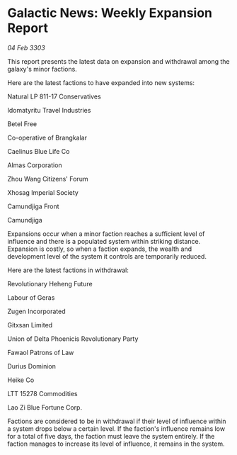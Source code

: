 * Galactic News: Weekly Expansion Report

/04 Feb 3303/

This report presents the latest data on expansion and withdrawal among the galaxy's minor factions. 

Here are the latest factions to have expanded into new systems: 

Natural LP 811-17 Conservatives 

Idomatyritu Travel Industries 

Betel Free 

Co-operative of Brangkalar 

Caelinus Blue Life Co 

Almas Corporation 

Zhou Wang Citizens' Forum 

Xhosag Imperial Society 

Camundjiga Front 

Camundjiga 

Expansions occur when a minor faction reaches a sufficient level of influence and there is a populated system within striking distance. Expansion is costly, so when a faction expands, the wealth and development level of the system it controls are temporarily reduced. 

Here are the latest factions in withdrawal: 

Revolutionary Heheng Future 

Labour of Geras 

Zugen Incorporated 

Gitxsan Limited 

Union of Delta Phoenicis Revolutionary Party 

Fawaol Patrons of Law 

Durius Dominion 

Heike Co 

LTT 15278 Commodities 

Lao Zi Blue Fortune Corp. 

Factions are considered to be in withdrawal if their level of influence within a system drops below a certain level. If the faction's influence remains low for a total of five days, the faction must leave the system entirely. If the faction manages to increase its level of influence, it remains in the system.